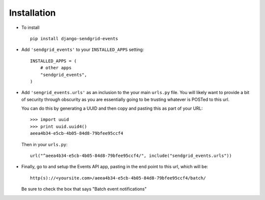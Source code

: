 .. _installation:

Installation
============

* To install ::

    pip install django-sendgrid-events

* Add ``'sendgrid_events'`` to your ``INSTALLED_APPS`` setting::

    INSTALLED_APPS = (
        # other apps
        "sendgrid_events",
    )

* Add ``'sengrid_events.urls'`` as an inclusion to the your main ``urls.py``
  file. You will likely want to provide a bit of security through obscurity
  as you are essentially going to be trusting whatever is POSTed to this url.

  You can do this by generating a UUID and then copy and pasting this as part
  of your URL::

    >>> import uuid
    >>> print uuid.uuid4()
    aeea4b34-e5cb-4b05-84d8-79bfee95ccf4

  Then in your ``urls.py``::

    url("^aeea4b34-e5cb-4b05-84d8-79bfee95ccf4/", include("sendgrid_events.urls"))

* Finally, go to and setup the Events API app, pasting in the end point to this
  url, which will be::

    http(s)://<yoursite.com>/aeea4b34-e5cb-4b05-84d8-79bfee95ccf4/batch/

  Be sure to check the box that says "Batch event notifications"
